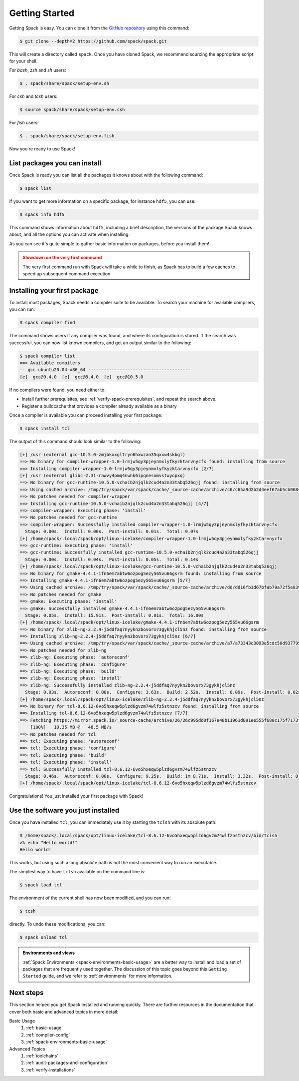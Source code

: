 .. Copyright Spack Project Developers. See COPYRIGHT file for details.

   SPDX-License-Identifier: (Apache-2.0 OR MIT)

.. meta::
   :description lang=en:
      A beginner's guide to Spack, walking you through the initial setup, basic commands, and core concepts to get you started with managing software.

.. _getting_started:

Getting Started
===============

Getting Spack is easy.
You can clone it from the `GitHub repository <https://github.com/spack/spack>`_ using this command:

.. code-block:: console

   $ git clone --depth=2 https://github.com/spack/spack.git

This will create a directory called ``spack``.
Once you have cloned Spack, we recommend sourcing the appropriate script for your shell.

For *bash*, *zsh* and *sh* users:

.. code-block:: console

   $ . spack/share/spack/setup-env.sh

For *csh* and *tcsh* users:

.. code-block:: console

   $ source spack/share/spack/setup-env.csh

For *fish* users:

.. code-block:: console

   $ . spack/share/spack/setup-env.fish

Now you're ready to use Spack!

List packages you can install
-----------------------------

Once Spack is ready you can list all the packages it knows about with the following command:

.. code-block:: spec

   $ spack list

If you want to get more information on a specific package, for instance ``hdf5``, you can use:

.. code-block:: spec

   $ spack info hdf5

This command shows information about ``hdf5``, including a brief description, the versions of the package Spack knows about, and all the options you can activate when installing.

As you can see it's quite simple to gather basic information on packages, before you install them!

.. admonition:: Slowdown on the very first command
   :class: warning

   The very first command run with Spack will take a while to finish, as Spack has to build a few caches to speed up subsequent command execution.

Installing your first package
-----------------------------

To install most packages, Spack needs a compiler suite to be available.
To search your machine for available compilers, you can run:

.. code-block:: console

   $ spack compiler find

The command shows users if any compiler was found, and where its configuration is stored.
If the search was successful, you can now list known compilers, and get an output similar to the following:

.. code-block:: console

   $ spack compiler list
   ==> Available compilers
   -- gcc ubuntu20.04-x86_64 ---------------------------------------
   [e]  gcc@9.4.0  [e]  gcc@8.4.0  [e]  gcc@10.5.0

If no compilers were found, you need either to:

* Install further prerequisites, see :ref:`verify-spack-prerequisites`, and repeat the search above.
* Register a buildcache that provides a compiler already available as a binary

Once a compiler is available you can proceed installing your first package:

.. code-block:: spec

   $ spack install tcl

The output of this command should look similar to the following:

.. code-block:: text

   [+] /usr (external gcc-10.5.0-zmjbkxxgltryn6hxwzan35qxxw4skbgl)
   ==> No binary for compiler-wrapper-1.0-lrmjw5qy3pjeynmxlyfkyzktarvnycfx found: installing from source
   ==> Installing compiler-wrapper-1.0-lrmjw5qy3pjeynmxlyfkyzktarvnycfx [2/7]
   [+] /usr (external glibc-2.31-rawvy4pmq4nwhk6ipqnesomvstwyopxq)
   ==> No binary for gcc-runtime-10.5.0-vchaib2njqlk2cud4a2n33tabq526qjj found: installing from source
   ==> Using cached archive: /tmp/try/spack/var/spack/cache/_source-cache/archive/c6/c65a9d2b2d4eef67ab5cb0684d706bb9f005bb2be94f53d82683d7055bdb837c
   ==> No patches needed for compiler-wrapper
   ==> Installing gcc-runtime-10.5.0-vchaib2njqlk2cud4a2n33tabq526qjj [4/7]
   ==> compiler-wrapper: Executing phase: 'install'
   ==> No patches needed for gcc-runtime
   ==> compiler-wrapper: Successfully installed compiler-wrapper-1.0-lrmjw5qy3pjeynmxlyfkyzktarvnycfx
     Stage: 0.00s.  Install: 0.00s.  Post-install: 0.01s.  Total: 0.07s
   [+] /home/spack/.local/spack/opt/linux-icelake/compiler-wrapper-1.0-lrmjw5qy3pjeynmxlyfkyzktarvnycfx
   ==> gcc-runtime: Executing phase: 'install'
   ==> gcc-runtime: Successfully installed gcc-runtime-10.5.0-vchaib2njqlk2cud4a2n33tabq526qjj
     Stage: 0.00s.  Install: 0.04s.  Post-install: 0.05s.  Total: 0.14s
   [+] /home/spack/.local/spack/opt/linux-icelake/gcc-runtime-10.5.0-vchaib2njqlk2cud4a2n33tabq526qjj
   ==> No binary for gmake-4.4.1-ifn6em7abtw6ozpog5ezy565vu66gsrm found: installing from source
   ==> Installing gmake-4.4.1-ifn6em7abtw6ozpog5ezy565vu66gsrm [5/7]
   ==> Using cached archive: /tmp/try/spack/var/spack/cache/_source-cache/archive/dd/dd16fb1d67bfab79a72f5e8390735c49e3e8e70b4945a15ab1f81ddb78658fb3.tar.gz
   ==> No patches needed for gmake
   ==> gmake: Executing phase: 'install'
   ==> gmake: Successfully installed gmake-4.4.1-ifn6em7abtw6ozpog5ezy565vu66gsrm
     Stage: 0.05s.  Install: 15.91s.  Post-install: 0.01s.  Total: 16.00s
   [+] /home/spack/.local/spack/opt/linux-icelake/gmake-4.4.1-ifn6em7abtw6ozpog5ezy565vu66gsrm
   ==> No binary for zlib-ng-2.2.4-j5ddfaq7nyykn2bovorx73gykhjcl5nz found: installing from source
   ==> Installing zlib-ng-2.2.4-j5ddfaq7nyykn2bovorx73gykhjcl5nz [6/7]
   ==> Using cached archive: /tmp/try/spack/var/spack/cache/_source-cache/archive/a7/a73343c3093e5cdc50d9377997c3815b878fd110bf6511c2c7759f2afb90f5a3.tar.gz
   ==> No patches needed for zlib-ng
   ==> zlib-ng: Executing phase: 'autoreconf'
   ==> zlib-ng: Executing phase: 'configure'
   ==> zlib-ng: Executing phase: 'build'
   ==> zlib-ng: Executing phase: 'install'
   ==> zlib-ng: Successfully installed zlib-ng-2.2.4-j5ddfaq7nyykn2bovorx73gykhjcl5nz
     Stage: 0.03s.  Autoreconf: 0.00s.  Configure: 3.63s.  Build: 2.52s.  Install: 0.09s.  Post-install: 0.02s.  Total: 6.49s
   [+] /home/spack/.local/spack/opt/linux-icelake/zlib-ng-2.2.4-j5ddfaq7nyykn2bovorx73gykhjcl5nz
   ==> No binary for tcl-8.6.12-6vo5hxeqw5plzd6gvzm74wlfz5stnzcv found: installing from source
   ==> Installing tcl-8.6.12-6vo5hxeqw5plzd6gvzm74wlfz5stnzcv [7/7]
   ==> Fetching https://mirror.spack.io/_source-cache/archive/26/26c995dd0f167e48b11961d891ee555f680c175f7173ff8cb829f4ebcde4c1a6.tar.gz
       [100%]   10.35 MB @   48.5 MB/s
   ==> No patches needed for tcl
   ==> tcl: Executing phase: 'autoreconf'
   ==> tcl: Executing phase: 'configure'
   ==> tcl: Executing phase: 'build'
   ==> tcl: Executing phase: 'install'
   ==> tcl: Successfully installed tcl-8.6.12-6vo5hxeqw5plzd6gvzm74wlfz5stnzcv
     Stage: 0.46s.  Autoreconf: 0.00s.  Configure: 9.25s.  Build: 1m 8.71s.  Install: 3.32s.  Post-install: 0.68s.  Total: 1m 22.61s
   [+] /home/spack/.local/spack/opt/linux-icelake/tcl-8.6.12-6vo5hxeqw5plzd6gvzm74wlfz5stnzcv

Congratulations!
You just installed your first package with Spack!

Use the software you just installed
-----------------------------------

Once you have installed ``tcl``, you can immediately use it by starting the ``tclsh`` with its absolute path:

.. code-block:: console

   $ /home/spack/.local/spack/opt/linux-icelake/tcl-8.6.12-6vo5hxeqw5plzd6gvzm74wlfz5stnzcv/bin/tclsh
   >% echo "Hello world!"
   Hello world!

This works, but using such a long absolute path is not the most convenient way to run an executable.

The simplest way to have ``tclsh`` available on the command line is:

.. code-block:: spec

   $ spack load tcl

The environment of the current shell has now been modified, and you can run:

.. code-block:: console

   $ tcsh

directly.
To undo these modifications, you can:

.. code-block:: spec

   $ spack unload tcl

.. admonition:: Environments and views
   :class: tip

   :ref:`Spack Environments <spack-environments-basic-usage>` are a better way to install and load a set of packages that are frequently used together.
   The discussion of this topic goes beyond this ``Getting Started`` guide, and we refer to :ref:`environments` for more information.

Next steps
----------

This section helped you get Spack installed and running quickly.
There are further resources in the documentation that cover both basic and advanced topics in more detail:

Basic Usage
   1. :ref:`basic-usage`
   2. :ref:`compiler-config`
   3. :ref:`spack-environments-basic-usage`

Advanced Topics
   1. :ref:`toolchains`
   2. :ref:`audit-packages-and-configuration`
   3. :ref:`verify-installations`
